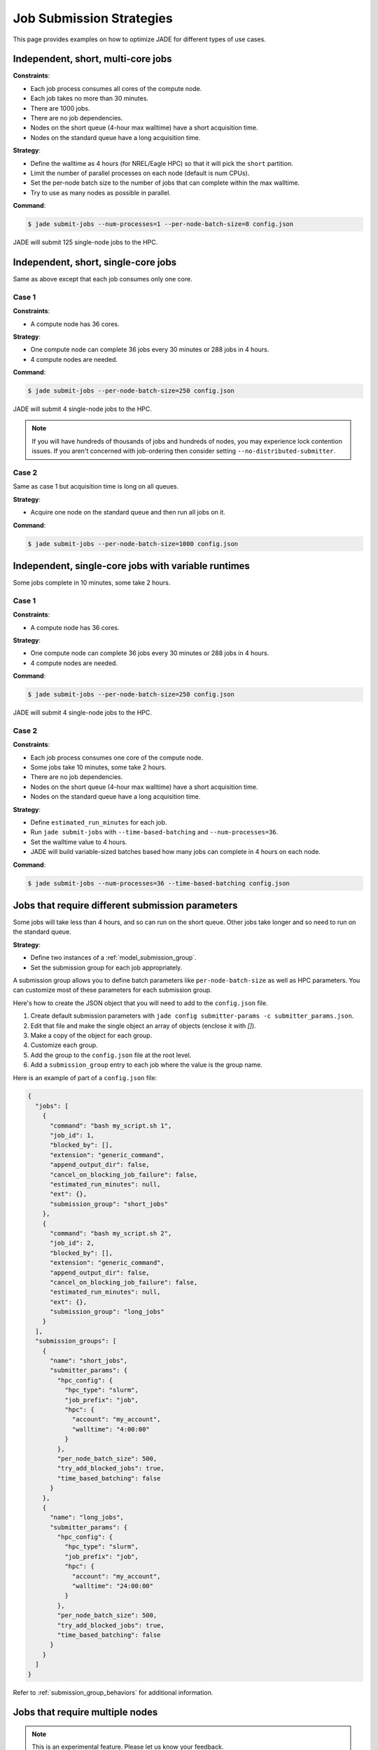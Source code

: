 .. _submission_strategies:

*************************
Job Submission Strategies
*************************
This page provides examples on how to optimize JADE for different types of use
cases.

Independent, short, multi-core jobs
===================================

**Constraints**:

- Each job process consumes all cores of the compute node.
- Each job takes no more than 30 minutes.
- There are 1000 jobs.
- There are no job dependencies.
- Nodes on the short queue (4-hour max walltime) have a short acquisition time.
- Nodes on the standard queue have a long acquisition time.

**Strategy**:

- Define the walltime as 4 hours (for NREL/Eagle HPC) so that it will pick the
  ``short`` partition.
- Limit the number of parallel processes on each node (default is num CPUs).
- Set the per-node batch size to the number of jobs that can complete within
  the max walltime.
- Try to use as many nodes as possible in parallel.

**Command**:

.. code-block:: bash

    $ jade submit-jobs --num-processes=1 --per-node-batch-size=8 config.json

JADE will submit 125 single-node jobs to the HPC.

Independent, short, single-core jobs
====================================
Same as above except that each job consumes only one core.

Case 1
------

**Constraints**:

- A compute node has 36 cores.

**Strategy**:

- One compute node can complete 36 jobs every 30 minutes or 288 jobs in 4
  hours.
- 4 compute nodes are needed.

**Command**:

.. code-block:: bash

    $ jade submit-jobs --per-node-batch-size=250 config.json

JADE will submit 4 single-node jobs to the HPC.

.. note:: If you will have hundreds of thousands of jobs and hundreds of nodes,
   you may experience lock contention issues. If you aren't concerned with
   job-ordering then consider setting ``--no-distributed-submitter``.

Case 2
------
Same as case 1 but acquisition time is long on all queues.

**Strategy**:

- Acquire one node on the standard queue and then run all jobs on it.

**Command**:

.. code-block:: bash

    $ jade submit-jobs --per-node-batch-size=1000 config.json

Independent, single-core jobs with variable runtimes
====================================================
Some jobs complete in 10 minutes, some take 2 hours.

Case 1
------

**Constraints**:

- A compute node has 36 cores.

**Strategy**:

- One compute node can complete 36 jobs every 30 minutes or 288 jobs in 4
  hours.
- 4 compute nodes are needed.

**Command**:

.. code-block:: bash

    $ jade submit-jobs --per-node-batch-size=250 config.json

JADE will submit 4 single-node jobs to the HPC.

Case 2
------

**Constraints**:

- Each job process consumes one core of the compute node.
- Some jobs take 10 minutes, some take 2 hours.
- There are no job dependencies.
- Nodes on the short queue (4-hour max walltime) have a short acquisition time.
- Nodes on the standard queue have a long acquisition time.

**Strategy**:

- Define ``estimated_run_minutes`` for each job.
- Run ``jade submit-jobs`` with ``--time-based-batching`` and
  ``--num-processes=36``.
- Set the walltime value to 4 hours.
- JADE will build variable-sized batches based how many jobs can complete in 4
  hours on each node.

**Command**:

.. code-block:: bash

    $ jade submit-jobs --num-processes=36 --time-based-batching config.json

.. _submission_group_strategy:

Jobs that require different submission parameters
=================================================
Some jobs will take less than 4 hours, and so can run on the short queue. Other
jobs take longer and so need to run on the standard queue.

**Strategy**:

- Define two instances of a :ref:`model_submission_group`.
- Set the submission group for each job appropriately.

A submission group allows you to define batch parameters like
``per-node-batch-size`` as well as HPC parameters. You can customize most of
these parameters for each submission group.

Here's how to create the JSON object that you will need to add to the
``config.json`` file.

1. Create default submission parameters with ``jade config submitter-params -c
   submitter_params.json``.
2. Edit that file and make the single object an array of objects (enclose it
   with `[]`).
3. Make a copy of the object for each group.
4. Customize each group.
5. Add the group to the ``config.json`` file at the root level.
6. Add a ``submission_group`` entry to each job where the value is the group
   name.

Here is an example of part of a ``config.json`` file:

.. code-block:: json

    {
      "jobs": [
        {
          "command": "bash my_script.sh 1",
          "job_id": 1,
          "blocked_by": [],
          "extension": "generic_command",
          "append_output_dir": false,
          "cancel_on_blocking_job_failure": false,
          "estimated_run_minutes": null,
          "ext": {},
          "submission_group": "short_jobs"
        },
        {
          "command": "bash my_script.sh 2",
          "job_id": 2,
          "blocked_by": [],
          "extension": "generic_command",
          "append_output_dir": false,
          "cancel_on_blocking_job_failure": false,
          "estimated_run_minutes": null,
          "ext": {},
          "submission_group": "long_jobs"
        }
      ],
      "submission_groups": [
        {
          "name": "short_jobs",
          "submitter_params": {
            "hpc_config": {
              "hpc_type": "slurm",
              "job_prefix": "job",
              "hpc": {
                "account": "my_account",
                "walltime": "4:00:00"
              }
            },
            "per_node_batch_size": 500,
            "try_add_blocked_jobs": true,
            "time_based_batching": false
          }
        },
        {
          "name": "long_jobs",
          "submitter_params": {
            "hpc_config": {
              "hpc_type": "slurm",
              "job_prefix": "job",
              "hpc": {
                "account": "my_account",
                "walltime": "24:00:00"
              }
            },
            "per_node_batch_size": 500,
            "try_add_blocked_jobs": true,
            "time_based_batching": false
          }
        }
      ]
    }

Refer to :ref:`submission_group_behaviors` for additional information.

.. _multi_node_job_strategy:

Jobs that require multiple nodes
================================

.. note:: This is an experimental feature. Please let us know your feedback.

**Constraints**:

- A job needs 5 nodes.
- One node should become a manager that starts worker processes on all nodes.
- You have a script/program that can use all nodes.

**Strategy**:

Use JADE's multi-node manager to run your script.

- Set ``nodes = 5`` in the ``hpc_config.toml`` file.
- Set ``use_multi_node_manager = true`` for the job in the ``config.json``.
- The HPC will start JADE's manager script. JADE will assign the ``manager``
  role to the first node in the HPC node list. It will invoke your script,
  passing the runtime output directory and all node hostnames through
  environment variables.
- Your script uses all nodes to complete your work.

.. warning:: Be careful if you add more jobs to the config, such as for
   post-processing. Put them in a different submission group if they are
   single-node jobs.

Here is an example using a ``Julia`` script that uses the ``Distributed``
module to perform work on multiple nodes.

Contents of a script called ``run_jobs.jl``:

.. code-block:: julia

    using Distributed
    using Random

    function run_jobs(output_dir, hostnames)
        machines = [(x, i) for (i, x) in enumerate(hostnames)]
        addprocs(machines)
        @everywhere println("hello from $(gethostname())")

        results = [@spawnat i rand(10) for i in 1:length(hostnames)]
        for (i, result) in enumerate(results)
            res = maximum(fetch(result))
            println("Largest value from $(hostnames[i]) = $res")
        end
    end

    output = ENV["JADE_OUTPUT_DIR"]
    workers = split(ENV["JADE_COMPUTE_NODE_NAMES"], " ")
    isempty(workers) && error("no compute node names were set in JADE_COMPUTE_NODE_NAMES")

    run_jobs(output, workers)


**JADE job definition**:

.. code-block:: json

    {
      "command": "julia run_jobs.jl arg1 arg2",
      "job_id": 1,
      "blocked_by": [],
      "extension": "generic_command",
      "append_output_dir": true,
      "cancel_on_blocking_job_failure": false,
      "estimated_run_minutes": null,
      "use_multi_node_manager": true
    }

**HPC parameters**::

    hpc_type = "slurm"
    job_prefix = "job"

    [hpc]
    account = "my_account"
    walltime = "4:00:00"
    nodes = 5

JADE will set these environment variables:

- ``JADE_OUTPUT_DIR``: output directory passed to ``jade submit-jobs``
- ``JADE_COMPUTE_NODE_NAMES``: all compute node names allocated by the HPC

JADE will run the user command on the manager node when the HPC allocates the
nodes.

.. code-block:: bash

    $ julia run_jobs.jl arg1 arg2
